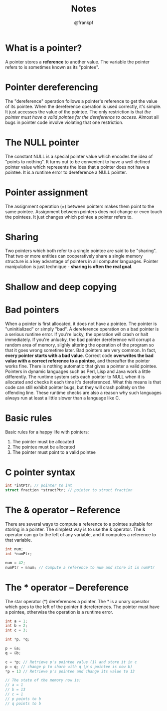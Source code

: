 #+TITLE: Notes
#+AUTHOR: @frankpf

* What is a pointer?
A pointer stores a *reference* to another value. The variable the pointer refers
to is sometimes known as its "pointee". 

* Pointer dereferencing
The "dereference" operation follows a pointer's reference to get the value of
its pointee. When the dereference operation is used correctly, it's simple. It
just accesses the value of the pointee. The only restriction is that /the
pointer must have a valid pointee for the dereference to access/. Almost all bugs
in pointer code involve violating that one restriction.

* The NULL pointer
The constant NULL is a special pointer value which encodes the idea of "points
to nothing". It turns out to be convenient to have a well defined pointer value
which represents the idea that a pointer does not have a pointee. It is a
runtime error to dereference a NULL pointer.

* Pointer assignment
The assignment operation (=) between pointers makes them point to the same
pointee. Assignment between pointers does not change or even touch the pointees.
It just changes which pointee a pointer refers to.

* Sharing
Two pointers which both refer to a single pointee are said to be "sharing". That
two or more entities can cooperatively share a single memory structure is a key
advantage of pointers in all computer languages. Pointer manipulation is just
technique - *sharing is often the real goal*.

* Shallow and deep copying
[[./shallow_vs_deep.png]]

* Bad pointers
When a pointer is first allocated, it does not have a pointee. The pointer is
"uninitialized" or simply "bad". A dereference operation on a bad pointer is a
serious runtime error. If you're lucky, the operation will crash or halt
immediately. If you're unlucky, the bad pointer dereference will corrupt a
random area of memory, slighly altering the operation of the program so that it
goes wrong sometime later.
Bad pointers are very common. In fact, *every pointer starts with a bad value*.
Correct code *overwrites the bad value with a correct reference to a pointee*,
and thereafter the pointer works fine. There is nothing automatic that gives a
pointer a valid pointee.
Pointers in dynamic languages such as Perl, Lisp and Java work a little
differently. The runtime system sets each pointer to NULL when it is allocated
and checks it each time it's dereferenced. What this means is that code can
still exhibit pointer bugs, but they will crash politely on the offending line.
These runtime checks are also a reason why such languages always run at least a
little slower than a language like C.

* Basic rules
Basic rules for a happy life with pointers:
1. The pointer must be allocated
2. The pointee must be allocated
3. The pointer must point to a valid pointee

* C pointer syntax
#+BEGIN_SRC c
int *intPtr; // pointer to int
struct fraction *structPtr; // pointer to struct fraction
#+END_SRC

* The & operator -- Reference
There are several ways to compute a reference to a pointee suitable for storing
in a pointer. The simplest way is to use the & operator. The & operator can go
to the left of any variable, and it computes a reference to that variable.

#+BEGIN_SRC c
int num;
int *numPtr;

num = 42;
numPtr = &num; // Compute a reference to num and store it in numPtr
#+END_SRC

* The * operator -- Dereference
The star operator (*) dereferences a pointer. The * is a unary operator which
goes to the left of the pointer it dereferences. The pointer must have a
pointee, otherwise the operation is a runtime error.

#+BEGIN_SRC c
int a = 1;
int b = 2;
int c = 3;

int *p, *q;

p = &a;
q = &b;

c = *p; // Retrieve p's pointee value (1) and store it in c
p = q; // change p to share with q (p's pointee is now b)
*p = 13 // Retrieve p's pointee and change its value to 13

// The state of the memory now is:
// a = 1
// b = 13
// c = 1
// p points to b
// q points to b
#+END_SRC
